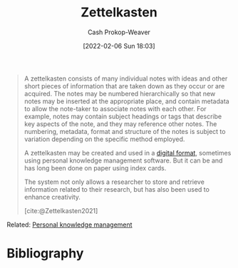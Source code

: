 :PROPERTIES:
:ROAM_REFS: [cite:@Zettelkasten2021]
:ID:       b130e6f2-31a1-4c3a-ae8b-7d8208a69710
:DIR:      /home/cashweaver/proj/roam/attachments/b130e6f2-31a1-4c3a-ae8b-7d8208a69710
:LAST_MODIFIED: [2023-09-05 Tue 20:15]
:END:
#+title: Zettelkasten
#+hugo_custom_front_matter: :slug "b130e6f2-31a1-4c3a-ae8b-7d8208a69710"
#+author: Cash Prokop-Weaver
#+date: [2022-02-06 Sun 18:03]
#+filetags: :reference:

#+begin_quote
A zettelkasten consists of many individual notes with ideas and other short pieces of information that are taken down as they occur or are acquired. The notes may be numbered hierarchically so that new notes may be inserted at the appropriate place, and contain metadata to allow the note-taker to associate notes with each other. For example, notes may contain subject headings or tags that describe key aspects of the note, and they may reference other notes. The numbering, metadata, format and structure of the notes is subject to variation depending on the specific method employed.

A zettelkasten may be created and used in a [[id:1497025f-da3e-4bed-be19-f8f9c9a0e351][digital format]], sometimes using personal knowledge management software. But it can be and has long been done on paper using index cards.

The system not only allows a researcher to store and retrieve information related to their research, but has also been used to enhance creativity.

[cite:@Zettelkasten2021]
#+end_quote

Related: [[id:773406e0-fe95-41f4-a254-b2c6ade18ce9][Personal knowledge management]]

* Flashcards :noexport:
:PROPERTIES:
:ANKI_DECK: Default
:END:


* Bibliography
#+print_bibliography:

